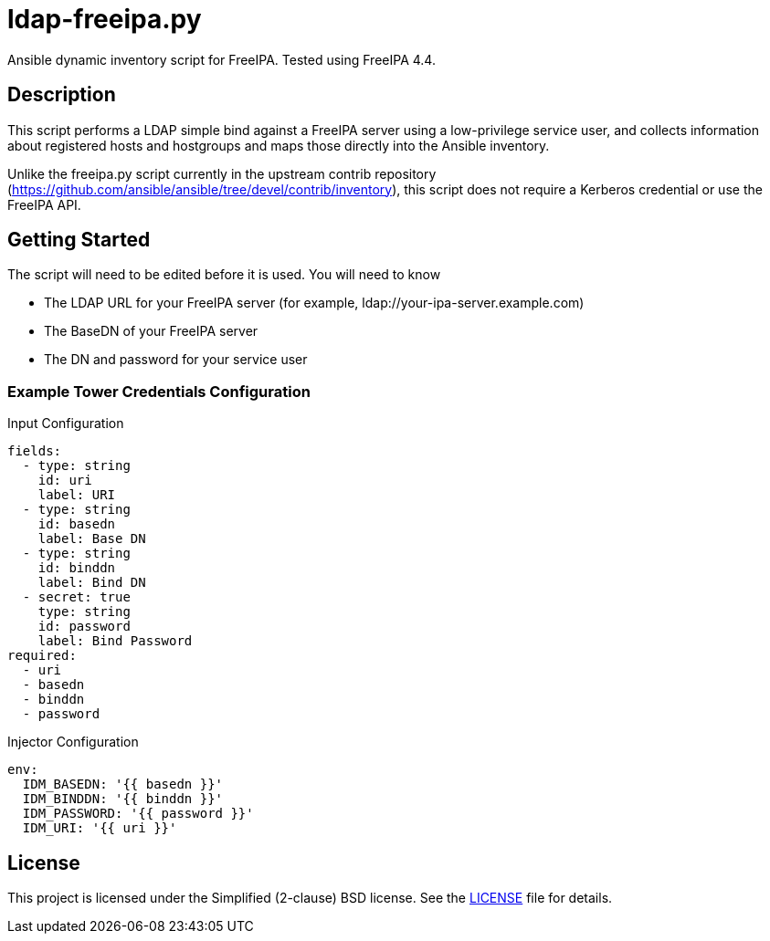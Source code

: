 = ldap-freeipa.py

Ansible dynamic inventory script for FreeIPA.  Tested using FreeIPA 4.4.

== Description

This script performs a LDAP simple bind against a FreeIPA server using a
low-privilege service user, and collects information about registered 
hosts and hostgroups and maps those directly into the Ansible inventory.

Unlike the freeipa.py script currently in the upstream contrib repository 
(https://github.com/ansible/ansible/tree/devel/contrib/inventory), this
script does not require a Kerberos credential or use the FreeIPA API.

== Getting Started

The script will need to be edited before it is used.  You will need to 
know

* The LDAP URL for your FreeIPA server (for example, ldap://your-ipa-server.example.com)
* The BaseDN of your FreeIPA server
* The DN and password for your service user

=== Example Tower Credentials Configuration
.Input Configuration
```
fields:
  - type: string
    id: uri
    label: URI
  - type: string
    id: basedn
    label: Base DN
  - type: string
    id: binddn
    label: Bind DN
  - secret: true
    type: string
    id: password
    label: Bind Password
required:
  - uri
  - basedn
  - binddn
  - password
```

.Injector Configuration
```
env:
  IDM_BASEDN: '{{ basedn }}'
  IDM_BINDDN: '{{ binddn }}'
  IDM_PASSWORD: '{{ password }}'
  IDM_URI: '{{ uri }}'
```

== License

This project is licensed under the Simplified (2-clause) BSD license.
See the link:LICENSE[LICENSE] file for details.
